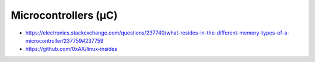 Microcontrollers (µC)
=====================

* https://electronics.stackexchange.com/questions/237740/what-resides-in-the-different-memory-types-of-a-microcontroller/237759#237759
* https://github.com/0xAX/linux-insides
